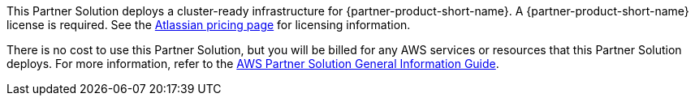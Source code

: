 // Include details about any licenses and how to sign up. Provide links as appropriate.

This Partner Solution deploys a cluster-ready infrastructure for {partner-product-short-name}. A {partner-product-short-name} license is required. See the https://www.atlassian.com/software/confluence/pricing?tab=self-hosted[Atlassian pricing page] for licensing information.

There is no cost to use this Partner Solution, but you will be billed for any AWS services or resources that this Partner Solution deploys. For more information, refer to the https://fwd.aws/rA69w?[AWS Partner Solution General Information Guide^].